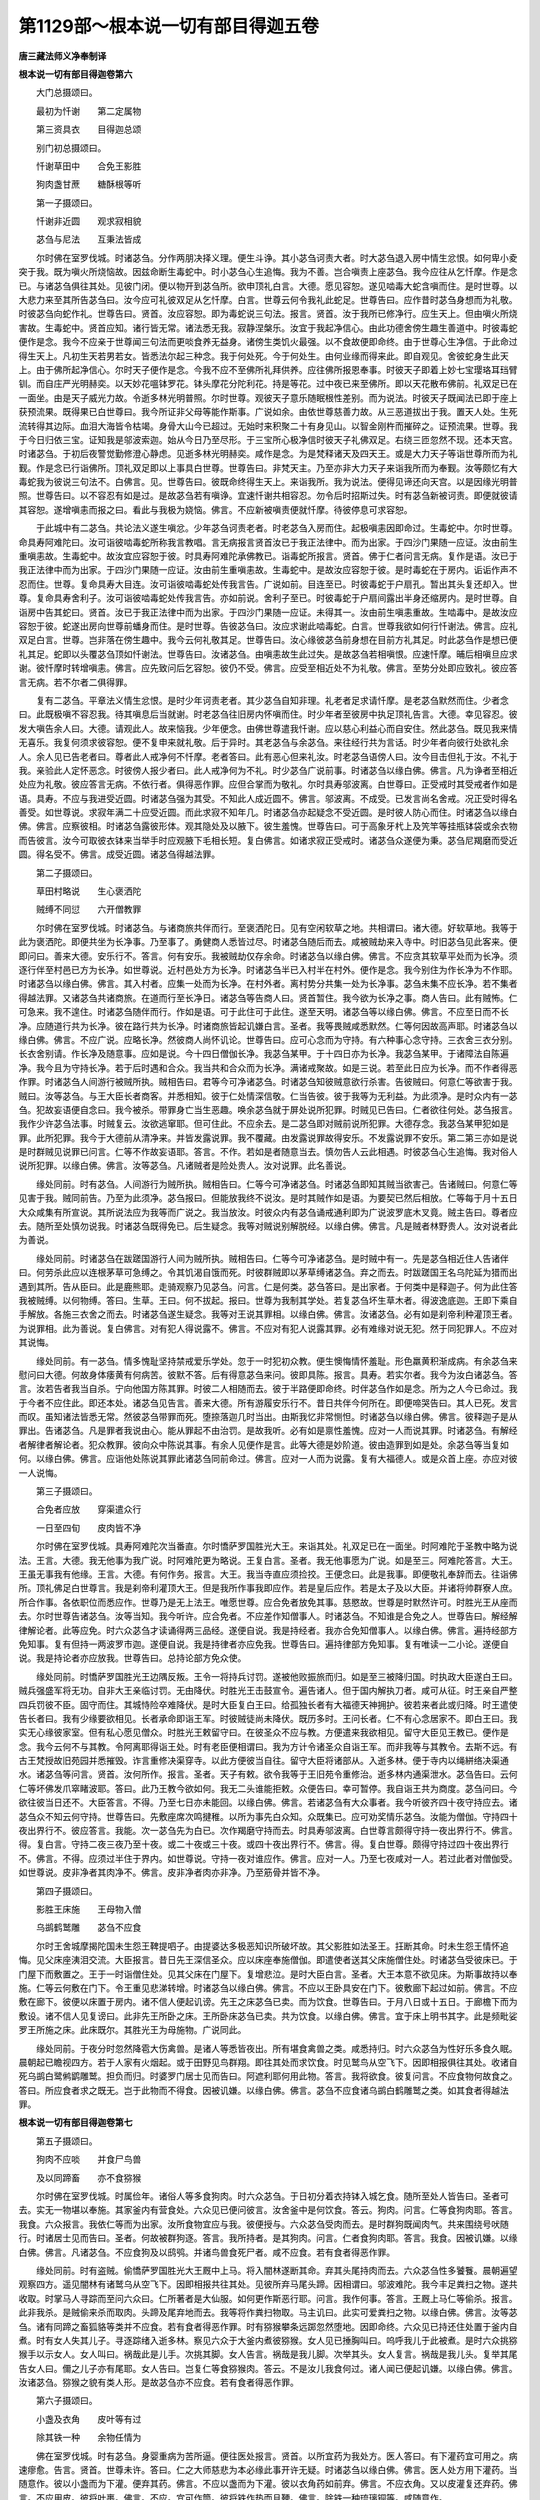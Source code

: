 第1129部～根本说一切有部目得迦五卷
======================================

**唐三藏法师义净奉制译**

**根本说一切有部目得迦卷第六**


　　大门总摄颂曰。

　　最初为忏谢　　第二定属物

　　第三资具衣　　目得迦总颂

　　别门初总摄颂曰。

　　忏谢草田中　　合免王影胜

　　狗肉盏甘蔗　　糖酥根等听

　　第一子摄颂曰。

　　忏谢非近圆　　观求寂相貌

　　苾刍与尼法　　互秉法皆成

　　尔时佛在室罗伐城。时诸苾刍。分作两朋决择义理。便生斗诤。其小苾刍诃责大者。时大苾刍退入房中情生忿恨。如何卑小夌突于我。既为嗔火所烧恼故。因兹命断生毒蛇中。时小苾刍心生追悔。我为不善。岂合嗔责上座苾刍。我今应往从乞忏摩。作是念已。与诸苾刍俱往其处。见彼门闭。便以物开到苾刍所。欲申顶礼白言。大德。愿见容恕。遂见啮毒大蛇含嗔而住。是时世尊。以大悲力来至其所告苾刍曰。汝今应可礼彼双足从乞忏摩。白言。世尊云何令我礼此蛇足。世尊告曰。应作昔时苾刍身想而为礼敬。时彼苾刍向蛇作礼。世尊告曰。贤首。汝应容恕。即为毒蛇说三句法。报言。贤首。汝于我所已修净行。应生天上。但由嗔火所烧害故。生毒蛇中。贤首应知。诸行皆无常。诸法悉无我。寂静涅槃乐。汝宜于我起净信心。由此功德舍傍生趣生善道中。时彼毒蛇便作是念。我今不应亲于世尊闻三句法而更啖食养无益身。诸傍生类饥火最强。以不食故便即命终。由于世尊心生净信。于此命过得生天上。凡初生天若男若女。皆悉法尔起三种念。我于何处死。今于何处生。由何业缘而得来此。即自观见。舍彼蛇身生此天上。由于佛所起净信心。尔时天子便作是念。今我不应不至佛所礼拜供养。应往佛所报恩奉事。时彼天子即着上妙七宝璎珞耳珰臂钏。而自庄严光明赫奕。以天妙花嗢钵罗花。钵头摩花分陀利花。持是等花。过中夜已来至佛所。即以天花散布佛前。礼双足已在一面坐。由是天子威光力故。令逝多林光明普照。尔时世尊。观彼天子意乐随眠根性差别。而为说法。时彼天子既闻法已即于座上获预流果。既得果已白世尊曰。我今所证非父母等能作斯事。广说如余。由依世尊慈善力故。从三恶道拔出于我。置天人处。生死流转得其边际。血泪大海皆令枯竭。身骨大山今已超过。无始时来积聚二十有身见山。以智金刚杵而摧碎之。证预流果。世尊。我于今日归依三宝。证知我是邬波索迦。始从今日乃至尽形。于三宝所心极净信时彼天子礼佛双足。右绕三匝忽然不现。还本天宫。时诸苾刍。于初后夜警觉勤修澄心静虑。见逝多林光明赫奕。咸作是念。为是梵释诸天及四天王。或是大力天子等诣世尊所而为礼觐。作是念已行诣佛所。顶礼双足即以上事具白世尊。世尊告曰。非梵天主。乃至亦非大力天子来诣我所而为奉觐。汝等颇忆有大毒蛇我为彼说三句法不。白佛言。见。世尊告曰。彼既命终得生天上。来诣我所。我为说法。便得见谛还向天宫。以是因缘光明普照。世尊告曰。以不容忍有如是过。是故苾刍若有嗔诤。宜速忏谢共相容忍。勿令后时招斯过失。时有苾刍新被诃责。即便就彼请其容恕。遂增嗔恚而报之曰。看此与我极为娆恼。佛言。不应新被嗔责便就忏摩。待彼停息可求容恕。

　　于此城中有二苾刍。共论法义遂生嗔忿。少年苾刍诃责老者。时老苾刍入房而住。起极嗔恚因即命过。生毒蛇中。尔时世尊。命具寿阿难陀曰。汝可诣彼啮毒蛇所称我言教唱。言无病报言贤首汝已于我正法律中。而为出家。于四沙门果随一应证。汝由前生重嗔恚故。生毒蛇中。故汝宜应容恕于彼。时具寿阿难陀承佛教已。诣毒蛇所报言。贤首。佛于仁者问言无病。复作是语。汝已于我正法律中而为出家。于四沙门果随一应证。汝由前生重嗔恚故。生毒蛇中。是故汝应容恕于彼。是时毒蛇在于房内。诟诟作声不忍而住。世尊。复命具寿大目连。汝可诣彼啮毒蛇处传我言告。广说如前。目连至已。时彼毒蛇于户扇孔。暂出其头复还却入。世尊。复命具寿舍利子。汝可诣彼啮毒蛇处传我言告。亦如前说。舍利子至已。时彼毒蛇于户扇间露出半身还缩房内。是时世尊。自诣房中告其蛇曰。贤首。汝已于我正法律中而为出家。于四沙门果随一应证。未得其一。汝由前生嗔恚重故。生啮毒中。是故汝应容恕于彼。蛇遂出房向世尊前蟠身而住。是时世尊。告彼苾刍曰。汝应求谢此啮毒蛇。白言。世尊我欲如何行忏谢法。佛言。应礼双足白言。世尊。岂非落在傍生趣中。我今云何礼敬其足。世尊告曰。汝心缘彼苾刍前身想在目前方礼其足。时此苾刍作是想已便礼其足。蛇即以头覆苾刍顶如忏谢法。世尊告曰。汝诸苾刍。由嗔恚故生此过失。是故苾刍若相嗔恨。应速忏摩。晡后相嗔旦应求谢。彼忏摩时转增嗔恚。佛言。应先致问后乞容恕。彼仍不受。佛言。应受至相近处不为礼敬。佛言。至势分处即应致礼。彼应答言无病。若不尔者二俱得罪。

　　复有二苾刍。平章法义情生忿恨。是时少年诃责老者。其少苾刍自知非理。礼老者足求请忏摩。是老苾刍默然而住。少者念曰。此既极嗔不容忍我。待其嗔息后当就谢。时老苾刍往旧房内怀嗔而住。时少年者至彼房中执足顶礼告言。大德。幸见容忍。彼发大嗔告余人曰。大德。请观此人。故来恼我。少年便念。由佛世尊遣我忏谢。应以慈心利益心而自安住。然此苾刍。既见我来情无喜乐。我复何须求彼容恕。便不复申来就礼敬。后于异时。其老苾刍与余苾刍。来往经行共为言话。时少年者向彼行处欲礼余人。余人见已告老者曰。尊者此人戒净何不忏摩。老者答曰。此有恶心但来礼汝。时老苾刍语傍人曰。汝今目击但礼于汝。不礼于我。亲验此人定怀恶念。时彼傍人报少者曰。此人戒净何为不礼。时少苾刍广说前事。时诸苾刍以缘白佛。佛言。凡为诤者至相近处应为礼敬。彼应答言无病。不依行者。俱得恶作罪。应但合掌而为敬礼。尔时具寿邬波离。白世尊曰。正受戒时其受戒者作如是语。具寿。不应与我进受近圆。时诸苾刍强为其受。不知此人成近圆不。佛言。邬波离。不成受。已发言尚名舍戒。况正受时得名善受。如世尊说。求寂年满二十应受近圆。而此求寂不知年几。时诸苾刍亦起疑念不受近圆。是时彼人防心而住。时诸苾刍以缘白佛。佛言。应察彼相。时诸苾刍露彼形体。观其隐处及以腋下。彼生羞愧。世尊告曰。可于高象牙杙上及笐竿等挂瓶钵袋或余衣物而告彼言。汝今可取彼衣钵来当举手时应观腋下毛相长短。复白佛言。如诸求寂正受戒时。诸苾刍众遂便为秉。苾刍尼羯磨而受近圆。得名受不。佛言。成受近圆。诸苾刍得越法罪。

　　第二子摄颂曰。

　　草田村略说　　生心褒洒陀

　　贼缚不同愆　　六开僧教罪

　　尔时佛在室罗伐城。时诸苾刍。与诸商旅共伴而行。至褒洒陀日。见有空闲软草之地。共相谓曰。诸大德。好软草地。我等于此为褒洒陀。即便共坐为长净事。乃至事了。勇健商人悉皆过尽。时诸苾刍随后而去。咸被贼劫来入寺中。时旧苾刍见此客来。便即问曰。善来大德。安乐行不。答言。何有安乐。我被贼劫仅存余命。时诸苾刍以缘白佛。佛言。不应贪其软草平处而为长净。须逐行伴至村邑已方为长净。如世尊说。近村邑处方为长净。时诸苾刍半已入村半在村外。便作是念。我今别住为作长净为不作耶。时诸苾刍以缘白佛。佛言。其入村者。应集一处而为长净。在村外者。离村势分共集一处为长净事。苾刍未集不应长净。若不集者得越法罪。又诸苾刍共诸商旅。在道而行至长净日。诸苾刍等告商人曰。贤首暂住。我今欲为长净之事。商人告曰。此有贼怖。仁可急来。我不遑住。时诸苾刍随伴而行。作如是语。可于此住可于此住。遂至天明。诸苾刍等以缘白佛。佛言。不应至日而不长净。应随道行共为长净。彼在路行共为长净。时诸商旅皆起讥嫌白言。圣者。我等畏贼咸悉默然。仁等何因故高声耶。时诸苾刍以缘白佛。佛言。不应广说。应略长净。然彼商人尚怀讥论。世尊告曰。应可心念而为守持。有六种事心念守持。三衣舍三衣分别。长衣舍别请。作长净及随意事。应如是说。今十四日僧伽长净。我苾刍某甲。于十四日亦为长净。我苾刍某甲。于诸障法自陈遍净。我今且为守持长净。若于后时遇和合众。我当共和合众而为长净。满诸戒聚故。如是三说。若至此日应为长净。而不作者得恶作罪。时诸苾刍人间游行被贼所执。贼相告曰。君等今可净诸苾刍。时诸苾刍知彼贼意欲行杀害。告彼贼曰。何意仁等欲害于我。贼曰。汝等苾刍。与王大臣长者商客。并悉相知。彼于仁处情深信敬。仁当告彼。彼于我等为无利益。为此须净。是时众内有一苾刍。犯故妄语便自念曰。我今被杀。带罪身亡当生恶趣。唤余苾刍就于屏处说所犯罪。时贼见已告曰。仁者欲往何处。苾刍报言。我作少许苾刍法事。时贼复云。汝欲逃窜耶。但可住此。不应余去。是二苾刍即对贼前说所犯罪。大德存念。我苾刍某甲犯如是罪。此所犯罪。我今于大德前从清净来。并皆发露说罪。我不覆藏。由发露说罪故得安乐。不发露说罪不安乐。第二第三亦如是说是时群贼见说罪已问言。仁等不作故妄语耶。答言。不作。若如是者随意当去。慎勿告人云此相遇。时彼苾刍心生追悔。我对俗人说所犯罪。以缘白佛。佛言。汝等苾刍。凡诸贼者是险处贵人。汝对说罪。此名善说。

　　缘处同前。时有苾刍。人间游行为贼所执。贼相告曰。仁等今可净诸苾刍。时诸苾刍即知其贼当欲害己。告诸贼曰。何意仁等见害于我。贼同前告。乃至为此须净。苾刍报曰。但能放我终不说汝。是时其贼作如是语。为要契已然后相放。仁等每于月十五日大众咸集有所宣说。其所说法应为我等而广说之。我当放汝。时彼众内有苾刍诵戒通利即为广说波罗底木叉竟。贼主告曰。尊者应去。随所至处慎勿说我。时诸苾刍既得免已。后生疑念。我等对贼说别解脱经。以缘白佛。佛言。凡是贼者林野贵人。汝对说者此为善说。

　　缘处同前。时诸苾刍在跋蹉国游行人间为贼所执。贼相告曰。仁等今可净诸苾刍。是时贼中有一。先是苾刍相近住人告诸伴曰。何劳杀此应以连根茅草可急缚之。令其饥渴自饿而死。时彼群贼即以茅草缚诸苾刍。弃之而去。时跋蹉国王名乌陀延为猎而出遇到其所。告从臣曰。此是鹿熊耶。走骑观察乃见苾刍。问言。仁是何类。苾刍答曰。是出家者。于何类中是释迦子。何为此住答我被贼缚。以何物缚。答曰。生草。王曰。何不拔起。报曰。世尊为我制其学处。若复苾刍坏生草木者。得波逸底迦。王即下乘自手解放。各施三衣舍之而去。时诸苾刍遂生疑念。我等对王说其罪相。以缘白佛。佛言。汝诸苾刍。必有如是刹帝利种灌顶王者。为说罪相。此为善说。复白佛言。对有犯人得说露不。佛言。不应对有犯人说露其罪。必有难缘对说无犯。然于同犯罪人。不应对其说悔。

　　缘处同前。有一苾刍。情多愧耻坚持禁戒爱乐学处。忽于一时犯初众教。便生懊悔情怀羞耻。形色羸黄积渐成病。有余苾刍来慰问曰大德。何故身体痿黄有何病苦。彼默不答。后有得意苾刍来问。彼即具陈。报言。具寿。若实尔者。我今为汝白诸苾刍。答言。汝若告者我当自杀。宁向他国方陈其罪。时彼二人相随而去。彼于半路便即命终。时伴苾刍作如是念。所为之人今已命过。我于今者不应住此。即还本处。诸苾刍见告言。善来大德。所有游履安乐行不。昔日共伴今何所在。即便啼哭告曰。其人已死。发言而叹。虽知诸法皆悉无常。然彼苾刍带罪而死。堕捺落迦几时当出。由斯我忆非常恻怛。时诸苾刍以缘白佛。佛言。彼释迦子是从罪出。告诸苾刍。凡是罪者我说由心。能从罪起不由治罚。是故我听。必有如是禀性羞愧。应对一人而说其罪。时诸苾刍。有解经者解律者解论者。犯众教罪。彼向众中陈说其事。有余人见便作是言。此等大德是妙阶道。彼由造罪到如是处。余苾刍等当复如何。以缘白佛。佛言。应诣他处陈说其罪此诸苾刍同前命过。佛言。应对一人而为说露。复有大福德人。或是众首上座。亦应对彼一人说悔。

　　第三子摄颂曰。

　　合免者应放　　穿渠遣众行

　　一日至四旬　　皮肉皆不净

　　尔时佛在室罗伐城。具寿阿难陀次当番直。尔时憍萨罗国胜光大王。来诣其处。礼双足已在一面坐。时阿难陀于圣教中略为说法。王言。大德。我无他事为我广说。时阿难陀更为略说。王复白言。圣者。我无他事愿为广说。如是至三。阿难陀答言。大王。王虽无事我有他缘。王言。大德。有何作务。报言。大王。我当寺直应须捡挍。王便念曰。此是我事。即便敬礼奉辞而去。往诣佛所。顶礼佛足白世尊言。我是刹帝利灌顶大王。但是我所作事我即应作。若是皇后应作。若是太子及以大臣。并诸将帅群寮人庶。所合作事。各依职位而悉应作。世尊乃是无上法王。唯愿世尊。应合免者放免其事。慈愍故。世尊是时默然许可。时胜光王从座而去。尔时世尊告诸苾刍。汝等当知。我今听许。应合免者。不应差作知僧事人。时诸苾刍。不知谁是合免之人。世尊告曰。解经解律解论者。此等应免。时六众苾刍才读诵得两三品经。遂便自说。我是持经者。我亦合免知僧事人。以缘白佛。佛言。遍持经部方免知事。复有但持一两波罗市迦。遂便自说。我是持律者亦应免我。世尊告曰。遍持律部方免知事。复有唯读一二小论。遂便自说。我是持论者亦应放我。世尊告曰。总持论部方免众使。

　　缘处同前。时憍萨罗国胜光王边隅反叛。王令一将持兵讨罚。遂被他败振旅而归。如是至三被降归国。时执政大臣遂白王曰。贼兵强盛军将无功。自非大王亲临讨罚。无由降伏。时胜光王击鼓宣令。遍告诸人。但于国内解执刀者。咸可从征。时王亲自严整四兵罚彼不臣。固守而住。其城恃险卒难降伏。是时大臣复白王曰。给孤独长者有大福德天神拥护。彼若来者此或归降。时王遣使告长者曰。我有少缘要欲相见。长者承命即诣王军。时彼贼徒尚未降伏。既历多时。王问长者。仁不有心念居家不。即白王曰。我实无心缘彼家室。但有私心愿见僧众。时胜光王敕留守曰。在彼圣众不应与教。方便遣来我欲相见。留守大臣见王教已。便作是念。我今云何不与其教。令阿离耶得诣王处。时有老臣便相谓曰。我为方计令诸圣众自诣王军。而非我等与其教令。去斯不远。有古王梵授故旧苑园并悉摧毁。诈言重修决渠穿寺。以此方便彼当自往。留守大臣将诸部从。入逝多林。便于寺内以绳絣络决渠通水。诸苾刍等问言。贤首。汝何所作。报言。圣者。天子有敕。欲令我等于王旧苑令重修治。逝多林内通渠泄水。苾刍告曰。云何仁等坏佛发爪窣睹波耶。答曰。此乃王教今欲如何。我无二头谁能拒敕。众便告曰。幸可暂停。我自诣王共为商度。苾刍问曰。今欲往彼当日还不。大臣答言。不得。乃至七日亦未能回。以缘白佛。佛言。若诸苾刍有大众事者。我今听彼齐四十夜守持应去。诸苾刍众不知云何守持。世尊告曰。先敷座席次鸣揵稚。以所为事先白众知。众既集已。应可劝奖情乐苾刍。汝能为僧伽。守持四十夜出界行不。彼应答言。我能。次一苾刍先为白已。次作羯磨守持而去。时具寿邬波离。白世尊言颇得守持一夜出界行不。佛言。得。复白言。守持二夜三夜乃至十夜。或二十夜或三十夜。或四十夜出界行不。佛言。得。复白世尊。颇得守持过四十夜出界行不。佛言。不得。应须过半住于界内。如世尊说。守持一夜对谁应作。佛言。应对一人。乃至七夜咸对一人。若过此者对僧伽受。如世尊说。皮非净者其肉净不。佛言。皮非净者肉亦非净。乃至筋骨并皆不净。

　　第四子摄颂曰。

　　影胜王床施　　王母物入僧

　　乌鹚鹤鹫雕　　苾刍不应食

　　尔时王舍城摩揭陀国未生怨王鞞提呬子。由提婆达多极恶知识所破坏故。其父影胜如法圣王。抂断其命。时未生怨王情怀追悔。见父床座洟泪交流。大臣报言。昔日先王深信圣众。应以床座奉施僧伽。即遣使者送其父床施僧住处。时诸苾刍受彼床已。于门屋下而敷置之。王于一时诣僧住处。见其父床在门屋下。复增悲泣。是时大臣白言。圣者。大王本意不欲见床。为斯事故持以奉施。仁等云何敷在门下。令王重见悲涕转增。时诸苾刍以缘白佛。佛言。不应以王卧具安在门下。彼敷廊下起过如前。佛言。不应敷在廊下。彼便以床置于房内。诸不信人便起讥谤。先王之床苾刍已卖。而为饮食。世尊告曰。于月八日或十五日。于廊檐下而为敷设。诸不信人见复谤曰。此非先王所卧之床。王所卧床苾刍已卖。共为饮食。以缘白佛。佛言。宜于床上明书其字。此是频毗娑罗王所施之床。此床既尔。其胜光王为母施物。广说同此。

　　缘处同前。于夜分时忽然降雹大伤禽兽。是诸人等悉皆夜出。所有堪食禽兽之类。咸悉持归。时六众苾刍为性好乐多食久眠。晨朝起已瞻视四方。若于人家有火烟起。或于田野见鸟群翔。即往其处而求饮食。时见鹫鸟从空飞下。因即相报俱往其处。收诸自死乌鹚白鹭鸺鹠雕鹫。担负而归。时婆罗门居士见而告曰。阿遮利耶何用此物。答言。我将欲食。彼复问言。不应食物何故食之。答曰。所应食者求之既无。岂于此物而不得食。因被讥嫌。以缘白佛。佛言。苾刍不应食诸乌鹚白鹤雕鹫之类。如其食者得越法罪。

**根本说一切有部目得迦卷第七**


　　第五子摄颂曰。

　　狗肉不应啖　　并食尸鸟兽

　　及以同蹄畜　　亦不食猕猴

　　尔时佛在室罗伐城。时属俭年。诸俗人等多食狗肉。时六众苾刍。于日初分着衣持钵入城乞食。随所至处人皆告曰。圣者可去。实无一物堪以奉施。其家釜内有营食处。六众见已便问彼言。汝舍釜中是何饮食。答云。狗肉。问言。仁等食狗肉耶。答言。我食。六众报言。我依仁等而为出家。汝所食物宜应与我。彼便授与。六众苾刍受肉而去。是时群狗既闻肉气。共来围绕号吠随行。时诸居士见而告曰。圣者。何故被群狗逐。答言。我所持者。是其狗肉。问言。仁者食狗肉耶。答言。我食。因被讥嫌。以缘白佛。佛言。凡诸苾刍。不应食狗及以鸱鸮。并诸鸟兽食死尸者。咸不应食。若有食者得恶作罪。

　　缘处同前。时有盗贼。偷憍萨罗国胜光大王厩中上马。将入闇林遂断其命。弃其头尾持肉而去。六众苾刍性多饕餮。晨朝遍望观察四方。遥见闇林有诸鹫乌从空飞下。因即相报共往其处。见彼所弃马尾头蹄。因相谓曰。邬波难陀。我今丰足粪扫之物。遂共收取。时掌马人寻踪而至问六众曰。仁所著者是大仙服。如何更作斯恶行耶。问言。我作何事。答言。王厩上马仁等偷杀。报言。此非我杀。是贼偷来杀而取肉。头蹄及尾弃地而去。我等将作粪扫物取。马主讥曰。此实可爱粪扫之物。以缘白佛。佛言。汝等苾刍。诸有同蹄之畜狐貉等类并不应食。若有食者得恶作罪。时有猕猴攀条远踯忽然堕地。因即命终。六众见已持还住处置于釜内自煮。时有女人失其儿子。寻逐踪绪入逝多林。察见六众于大釜内煮彼猕猴。女人见已捶胸叫曰。呜呼我儿于此被煮。是时六众挑猕猴手以示女人。女人叫曰。祸哉此是儿手。次挑其脚。女人告言。祸哉是我儿脚。次举其头。女人复言。祸哉是我儿头。复举其尾告女人曰。儞之儿子亦有尾耶。女人告曰。岂复仁等食猕猴肉。答云。不是汝儿我食何过。诸人闻已便起讥嫌。以缘白佛。佛言。汝诸苾刍。猕猴之貌有类人形。是故苾刍亦不应食。若有食者得恶作罪。

　　第六子摄颂曰。

　　小盏及衣角　　皮叶等有过

　　除其铁一种　　余物任情为

　　佛在室罗伐城。时有苾刍。身婴重病为苦所逼。便往医处报言。贤首。以所宜药为我处方。医人答曰。有下灌药宜可用之。病速瘳愈。告言。贤首。世尊未许。答曰。仁之大师慈悲为本必缘此事开许无疑。时诸苾刍以缘白佛。佛言。医人处方用下灌药。当随意作。彼以小盏而为下灌。便弃其药。佛言。不应以盏而为下灌。彼以衣角药如前弃。佛言。不应衣角。又以皮灌复还弃药。佛言。不应用皮。彼将叶裹。佛言。不应。宜可作筒。彼将铁作热而且鞕。佛言。除铁一种琉璃铜等。咸随意作。

　　第七子摄颂曰。

　　甘蔗酪肉麻　　药有四种别

　　大麻蔓菁粥　　根等粥应餐

　　尔时具寿邬波离。白世尊言。其七日药亦得用为尽寿药不。佛言。得。即如甘蔗。体是时药汁为更药。糖为七日。灰得尽形。邬波离。酪是时摄。浆是更收。酥为七日。烧酪成灰。便为尽寿。邬波离。肉是时药。脂成七日。烧肉成灰。便为尽寿。随事应服。时有苾刍。身婴病苦往医人处问言。贤首。我今带病愿为处方。医人答曰。圣者。应食大麻粥。苾刍告曰。世尊未许。我云何食。医答同前。以缘白佛。佛言。医人处方听食麻粥。或是蔓菁根茎花叶。及其子实并除风疾。咸应作粥而啖食之。

　　第八子摄颂曰。

　　开许沙糖饮　　得为七日药

　　生心为五事　　益彼应共分

　　尔时世尊。人间游行至一聚落。时有长者宿世因缘应受如来之所化度。尔时世尊。知彼长者受化时至。诣其住处。是时长者。即为世尊。于彼宽广敷设床座。尔时世尊。就座而坐。时彼长者礼双足已在一面坐。是时世尊观彼长者意乐随眠根性差别。而为说法示教利喜。令彼长者以智金刚杵破二十种萨迦耶见山。获预流果。既得果已白世尊曰。我今所证。非先祖父母所作。非国王作。非诸天作。亦非沙门婆罗门等作。亦非亲友及宗族作。由依世尊大师力故。如是广说。乃至受三归依心生净信。尔时世尊。为彼长者宣说法要。日时遂过。佛及大众悉皆绝食。长者白佛言。我今欲作非时浆。佛言。随意应作。即去营办沙糖等浆奉佛及僧。诸苾刍等。以其过甜不能多饮。以缘白佛。佛言。葡萄石榴及橘柚等。捼使破碎以物净滤。勿令稠浊和搅而饮。时具寿邬波离。白佛言。其沙糖饮。颇得守持经七日不。佛言。得。齐何应饮乃至澄清。未醋已来体未变者。随意当饮。

　　尔时佛在室罗伐城。时有长者。请具寿阿难陀就舍而食。时给孤独长者身婴重病。世尊。闻已与侍者阿难陀。诣长者处问其疾苦。是时长者为佛敷座。世尊就座。即为长者说法要已。从座欲去。时彼长者请世尊曰。唯愿哀愍今受我食。尔时世尊。默然许之。时阿难陀白佛言。先有长者已请我食。佛告阿难陀。应舍先请与余苾刍。有五种事心念皆成。谓分别衣。守持衣。褒洒陀。随意事。及受人请。

　　缘处同前。时属俭年。诸苾刍众乞食难得。有敬信婆罗门及诸居士。请耆宿苾刍就舍而食。时诸苾刍但受一请余皆不受。世尊告曰。若于俭年饮食难得。随有请唤皆应受之。身自食已。于余苾刍咸应共食。不被请人亦诣彼舍。施主告曰。仁不是我所请之人。便不与食。世尊告曰。其受请者。应可先受食两三口。为表相已作如是言。居士。此诸苾刍乞食难得。我将此食回以施之。汝可随喜。如是二三。随所得食皆应回授。其最后者应自饱食。

　　第九子摄颂曰。

　　医教应服酥　　油及余残触

　　并开服药合　　除十为净厨

　　缘处同前。有一苾刍身婴重病。问彼医人。医人报曰。应可服酥病当除差。以缘白佛。佛言。医人处方随意应服。时病苾刍。于其夜分将欲食酥。无人为授。佛言。应自取服。若酥难得。应可服油。油更难得遂便废阙。时余苾刍有残触酥油。彼作是言。我有酥油。然是残触。佛若开者汝当取服。以缘白佛。佛言。病者贫无设是残触服之无犯。具寿邬波离。白佛言。如世尊说。汝诸苾刍。应持服药合者其事如何。佛言。除四宝已。余皆得畜。

　　尔时世尊。在薜舍离。告诸苾刍。有十种地。不应结作净厨。所谓露地门屋下房檐前温暖堂洗浴室官人宅制底边外道家俗人舍尼寺中。若煮食时皆得恶作。邬波离。白佛言。若结一室共作净厨。既作法已上下傍边皆成净不。佛告邬波离。若大众共许。结此一处作净厨时上下四边势分之内。悉皆成净。

　　第十子摄颂曰。

　　根茎叶花果　　皆应淡酒浸

　　水搅而饮用　　并许其异食

　　尔时世尊。既度释子出家。其人皆惯饮酒。由断酒故身色痿黄。以缘白佛。佛言。但有造酒之物。所谓根茎叶花果等。并屑为末以白布裹。可于无力不醉淡酒中而为浸渍。勿令器满而封盖之。后以清水投中搅饮。或以麴及树皮并诸香药。捣簁为末。布帛裹之。用杖横系。悬于新熟酒瓮内。勿令沾酒。经一二宿以水搅用。斯之二种。时与非时随饮无犯。

　　如是能令酒渴止息。汝诸苾刍。以我为师者不应饮酒。不与不取乃至不以茅端渧酒而着口中。

　　如世尊说。莎底苾刍应与异食者。当云何与。佛言。初生犊子粪尿。并崛路陀树灰。一菩提树灰。二劫毕他三阿说他。四邬昙跋罗树灰。五溺崛路及入地。四指下土相和一处搅而随用。不知何人应取。佛言。令信敬者取。还令信敬者授。

　　目得迦别门第二总摄颂曰。

　　定物有主处　　须问憍萨罗

　　从像预先差　　大减会尼众

　　第一子摄颂曰。

　　定物不应移　　莫拾贼遗物

　　尸林亦复尔　　随许并应收

　　尔时佛在室罗伐城。有一长者多饶财宝。造一住处施与僧伽。及诸卧褥供身杂物咸持奉施。有少苾刍在此而住。共相谓曰。诸具寿卧褥资具既甚丰盈。若举置时恐多损坏。随足受用所有余物。应可分与苾刍僧伽。即如其议。所有余物悉皆分与随近僧伽。时有乞食苾刍。游行至此。时旧住者便为解劳。彼客苾刍问言。具寿。颇有余长闲卧具不。答曰。此无闲物。诸客苾刍于破床上。苦卧通宵至于晨朝。执持户钥向俗人本寺主处。既至彼已就座而坐。即为长者宣说法要。赞叹七种有事福业。长者答曰。此之福业我今已作。苾刍答曰。仁之住处犹乏卧具。我于昨夜眠一破床。极受辛苦。其寺本主报言。我以众多卧褥资具奉施大众。岂非苾刍将我施物向余处耶。苾刍问曰。识锁钥不。答言。我识。即与长者共往观察。时彼长者到住处已问旧苾刍。我以众多卧褥资具奉施大众。今并何在。时诸苾刍即以上事具答施主。长者告曰。应可取来。我本要心施此住处。以缘白佛。佛言。不应持此处物与余住处。应随定处而受用之。若私与者应全酬直若不还者。得重越法罪。

　　缘处同前。六众苾刍。共诸商旅人间游行。时诸商旅咸被贼劫。然彼贼徒。将物不尽弃之而去。时六众苾刍。随贼后行见其遗物。遂相告曰。难陀邬波难陀。奇哉丰足粪扫之衣。可共持去。即取衣物。物主来至见六众持衣便共讥曰。我所有物。贼不夺者仁复重偷。尊者。着大仙衣造斯恶行。问言。我作何事。答言。汝偷我衣。苾刍曰。贼夺汝衣弃之而去。作粪扫想我等取之。以缘白佛。佛言。贼夺商旅所遗弃物不应收取。若取物者得恶作罪。复有商主被贼所偷。持物不尽所有残余。诸居士等告曰。仁者随乐收取。苾刍不取。世尊告曰。若随听者应取。

　　尔时佛在王舍城。时六众苾刍往寒林中停尸之处。遂便共见衣裳伞盖及以柴樵。而相谓言。难陀邬波难陀。多粪扫物可共持去。其守尸林旃荼罗等后来至此。便作是念。谁劫夺此深摩舍那。是时六众经七八日共相谓曰。难陀邬波难陀。深摩舍那计应丰有粪扫之衣。可共往彼收敛其物。既至彼已。时旃荼罗遂即执捉告曰。阿遮利耶。所有王家课役之事。皆悉出在深摩舍那。云何仁等。他所掌物而窃取之。以缘白佛。佛言。汝诸苾刍。深摩舍那他所掌物衣盖柴薪。并不应取。若有取者得重越法罪。复有余处掌尸林人。既怀信敬。告苾刍曰。随意取衣。彼不敢取。以缘白佛。佛言。若彼听者随意应取。

　　第二子摄颂曰。

　　有主天庙物　　苾刍不应取

　　看病人不应　　劝他舍法服

　　尔时佛在室罗伐城逝多林给孤独园。六众苾刍与车商旅涉路而行。忽于中途其车轴折。时彼商主弃斯折轴。别将余轴替之而去。六众苾刍。即取折轴于四衢道中。埋令竖立。自相谓曰。此应名作车轴天尊。既建立已舍之而去。时有长者以食祭祠。复有余人于斯乞愿。若能令我称所求者。当为天尊造立堂舍。并婆罗门众一百八人。于日日中常来设会。作斯祈愿。得称所求。即于其所造立堂庙。时诸商旅往来至此。咸以衣物劫贝毛等奉施天尊。六众重来见彼天庙。商估杂踏车马骈阗。多有资财非常丰赡。共相谓曰。车轴天尊奇丰衣物。我等今者应可取之。时守庙人见其取物白言。圣者。我于此处恒作修治。云何仁等。有主神堂衣毛劫贝。而便辄取。六众报曰。汝久寒贱。何处得有如此天庙。本由我等创斯建立。以折车轴将作天尊。不体来由漫生吝护。时邬波难陀。拳打车轴以手拔出诸人告曰。设尊者造或可余人。而我依此以为活命。如何见夺所有衣资。时诸居士咸起讥嫌。苾刍以缘白佛。佛言。不应辄取有主天庙所有衣赀劫贝毛等。若有取者得重越法罪。有余天庙随意令取。时诸苾刍并不敢取。以缘白佛。佛言。若他听者是即应取。

　　缘处同前。时有苾刍身婴病苦。如世尊说。令病苾刍于僧伽中宜修福业。时瞻病者告病人曰。可于僧田少当行施。病人答曰。我无一物。今应持我三衣施之。时瞻病者持衣奉施僧伽。受已卖而共分。苾刍病差遂阙三衣。以缘白佛。佛言。不应劝病苾刍施人三衣。劝他舍者得越法罪。然僧伽不合受此三衣。假令受者不应分散。见阙当还。若有分者得恶作罪。

　　第三子摄颂曰。

　　物须问施主　　众利可平分

　　二大合均分　　余众应加减

　　尔时佛在室罗伐城。时有长者。施僧尼二众食。复以财物奉施二众。诸苾刍等不知云何应分其物。以缘白佛。佛言。应问施主随语而分。

　　缘处同前。时有六十苾刍。人间游行诣一村所。彼有长者久怀正信。请诸苾刍就舍而食。是时居士作如是念。彼诸苾刍各以一衣而为奉施。彼食未竟。复有六十苾刍尼众而行乞食。诸人告曰。某长者家有诸苾刍正受供养。仁等可往尼便就彼亦受其食。长者念曰。我今云何以衣遍施。应从老者行与。时彼长者以六十张氎置上座前。苾刍不知云何共分。以缘白佛。佛言。此是二众利物。应共平分。

　　缘处同前。有一长者。设二众食并施财物。时苾刍等与诸求寂平等分之。时近圆者因生嫌恨。我等所要三支伐罗。彼诸求寂。上披缦条下着一裙。二衣便足。如何使我共彼平分。以缘白佛。佛言。苾刍苾刍尼应平等分。若求寂男求寂女三分与一。式叉摩拏二分与一。欲受戒人亦二分与一。如是应知。

　　第四子摄颂曰。

　　憍萨罗白氎　　佛子因餐麨

　　室利笈多缘　　广论营造事

　　尔时世尊。与千二百五十苾刍。于憍萨罗国人间游行。遇至一村。时有长者。请佛及僧并常随徒众就舍而食。时有六十苾刍尼。人间游行亦到此村。巡家乞食至长者宅亦请受食。时彼长者供佛僧已。便以白氎千二百五十张安上座前。诸苾刍等不知云何分其施物。时六十尼作如是语。我等前已得半施物。今者亦应持半与我。以缘白佛。佛言。苾刍与尼计人分施。不应中半。

　　复有长者。请佛及僧就舍而食。诸苾刍等时至赴食。唯独世尊不赴其请。令使请食寺内而住。佛有五因缘不往赴请。广说如常。今欲为诸弟子制其学处。时彼长者敬重耆宿。行与上酥并酥煮饼。中年行油煮饼。至于下行。与油麻滓并麻滓煮菜。时具寿罗怙罗亲为世尊取其钵食。持至佛所。礼双足已于一面坐。诸佛常法于取食者欢言慰问。彼苾刍等得美好食不。罗怙罗。白佛言。诸僧伽等得好美食。极是丰足。世尊告曰。汝今何故身形羸瘦。时罗怙罗说伽他曰。

　　食油能有力　　酥乃足光晖

　　麻滓及菜蔬　　何能有色力

　　佛告罗怙罗。问汝身瘦。因何便以食事答我。罗怙罗。具以上事而白世尊。佛言。谁为僧伽上座。答言。是我邬波驮耶。佛告罗怙罗。汝师舍利子此是恶食不名善食。何不观察中下座食。佛告诸苾刍。僧伽上座所有行法。我今制之。为上座者。初见行食人来。应先教长跪合掌唱三钵罗佉多。上座即应告言。可平等行时彼见行美菜饼等事事来时咸作是语便成废阙。世尊告曰。创始行盐即须报言。可平等行。无烦一一。若违所制得恶作罪。时具寿舍利子。闻世尊说不名善食。遂便以指抉吐其食。具寿邬波离。白世尊言。舍利子。所受之食彼便吐出。世尊告曰。汝诸苾刍。非但今日我鄙其食彼便呕出。于过去世我鄙其食当时已吐。汝今应听。昔有婆罗门。常为唱读共一婆罗门童子游行人间。至一聚落。彼便置此童子。于聚落外息在池边。语言。汝今于此可暂时住。我入村中乞求麨食。童子遂住。时有旃荼罗种。来至池边就水食糗。时彼童子见而告曰。丈夫。仁可惠我少多糗食。便报童子曰。可缝叶器。即便缝叶时旃荼罗以糗授之。是时童子见糗润腻。即报彼曰。此糗何故润腻。答曰。腻器盛糗因斯带润。是时童子寻食其糗。彼婆罗门从村来至。告童子曰。汝今亦可入此村中乞取糗饼。童子告曰。我已食糗。彼便问曰。何处得耶。答曰。于旃荼罗处得。婆罗门曰。此是不净恶人。汝何取糗。时婆罗门遂生嫌贱。时彼童子即便吐糗。佛告诸苾刍。汝等勿生异念。彼时唱读婆罗门者。即我身是。彼童子者。即舍利子是。往时由我吐其糗食。复于今日为我诃责。还吐出食。

　　尔时佛在王舍城羯阑铎迦池竹林园住。时彼城中有一长者。名室利笈多。元是露形外道门徒。即是聚底色迦姊妹夫也。其聚底色迦深信三宝。作如是念。我今宜可劝室利笈多知佛僧伽是上福田。即便告曰。佛及众僧。汝能设食亲供养者。获福无量。彼便告曰。今我供养佛及僧者。汝亦为我请晡[口*闌]拏及彼弟子设食供养。时聚底色迦便作是念。我今若其不见许者。遂令彼人于胜福田有大损失。普施一切此复何违。即许为请。时室利笈多复生是念。我若先请沙门乔答摩就舍食者。彼聚底色迦。后不肯请晡[口*闌]拏及诸弟子而设其食。遂报彼曰。尔可先请晡[口*闌]拏等就舍而食。我于次后请佛僧伽而申供养。即便许之。寻往晡[口*闌]拏处。广申言论情欢喜已。遂便告曰。仁者晡[口*闌]拏及诸弟子。愿至明日就我舍食。时晡[口*闌]拏便生是念。岂非此人于沙门乔答摩处。见有过失情不信乐。今于我所起殷重心。我于今者获大利益。又此先祖是我施主。今复归向正是其宜。即便受请。时聚底色迦。即于其夜营办饮食。敷设座席安置水盆。晨朝遣使。往晡[口*闌]拏处白言。时至饮食已办。唯愿知时。时室利笈多告晡[口*闌]拏曰。圣者知不。然沙门乔答摩。但有俗舍来请命时。创到彼门。先以右脚蹈其门阃便现微笑。有侍者阿难陀。即偏袒右肩右膝着地合掌请曰。大德。大圣如来及如来弟子。非无因缘辄现微笑。大德。此等有何因缘。彼便答曰。如是阿难陀。非无因缘辄便微笑。然佛所至之处皆为授记。能令大众发敬信心。仁等今往聚底色迦处入彼舍时。应如是作。亦复能令大众生敬信心。即然其事。时晡[口*闌]拏及诸弟子围绕而去。诣聚底色迦住处。既至彼已到其门阃。遂开口大笑时。露形弟子顶礼其足合掌问曰。大德。非无因缘如是胜人辄开口大笑。彼便告曰。其实如是。非无因缘。我以天眼观见。无醉池侧有雄猕猴。逐雌猕猴随后而走。是时脚跌从树颠堕。因即命终。今我念曰。如此之畜无识有情。为鄙欲故受大忧苦。时聚底色迦闻此语已。遂作是念。此淫女儿。向针行里更欲卖针。我今折挫令其改肃。即为晡[口*闌]拏及诸弟子敷设妙座。以上妙饮食满盛铜钵。置饼于上下安杂味。奉露形众。于晡[口*闌]拏器。下安诸杂味。上以饼覆。而授与之。彼便念曰。我是教主合受好食。如何长者而不见与。长者请曰。何不食耶。彼便告曰。此但有饼无杂味。宜可将来。是时聚底色迦(旧云树提伽者讹也)长者即于其前。说伽他曰。

　　应合见者不能见　　不合见者诈言明

　　尚睹池侧猕猴死　　如何不见碗中羹

　　是时长者。于钵饼下示其杂味。时彼羞愧即自念言。我被挫折。待少食讫。我为咒愿。令现在未来所设福业空无果利。彼既食罢。即为咒愿。说伽他曰。

　　若人少行惠施时　　及以供养设食时

　　此非言难诘责时　　令其善福皆无报

　　时聚底色迦长者有守门人。既闻事已便作是念。斯无智人受我舍食。妄陈咒愿令无果报。此淫女儿。我今料理令其落节。彼遂当门倾秽水瓨。复拽门关令其半出。时晡[口*闌]拏寻并出门。俱被泥澾遂便倒地。头触门关打破流血。时守门人说伽他曰。

　　正是门关抽出时　　及以秽瓨倾水时

　　打破其头血流时　　此时善福还无报

　　时晡[口*闌]拏持其流血。诣室利笈多处。时彼见已问言。大德。何意头破流血若斯。答曰。被聚底色迦长者踬顿于我。即便告曰。仁大有幸存命出来。我今作计。令彼乔答摩及僧伽众入我宅中不活而出。时室利笈多遂生是念。我今宜往乔答摩处请其受食。彼若定是一切智人。必不受请。如非一切智即便见许。时室利笈多即往佛所。共相问讯在一面坐。复从座起请世尊曰。佛及僧伽。颇能明日就我舍内。受一食耶。

**根本说一切有部目得迦卷第八**


　　第四子摄颂室利笈多之余。

　　尔时世尊便生是念。此室利笈多。由于我处当见谛理。又彼意乱造诸恶行。若不受请。与彼圣谛而为障碍。我宜受请。尔时世尊默然而受。室利笈多即生是念。此乔答摩非一切智。此是怨家我当返报。彼即还家。便于夜半在门屋中掘作大坑。于其坑内烧炎炭聚。既绝烟焰将物栈之。覆以青草。复于其上更布薄土。便于食内置诸毒药。时聚底色迦妹是笈多妻。见而问曰。仁今欲何所作。答曰。拟杀怨家。即问彼言。谁为怨家。沙门乔答摩即其人也妻曰。若佛大师是怨家者。谁当得作尔亲友乎。时彼笈多便作是念。此是彼亲生来一处。于沙门乔答摩情深敬重。将无发露我密事耶。便令入一小室反锁其门。即命脯[口*闌]拏及无衣众。仁等可集看害怨家。我欲杀彼乔答摩众。已设火坑食内安毒。时诸外道升阁而坐。共相告曰。我于此处观乔答摩被火烧害。复看食毒闷绝之时颠蹶于地。令我门徒悉皆快意。时室利笈多。晨朝起已敷设座席。安置水瓮杨枝澡豆已。命使者曰。汝可往诣乔答摩处传我言曰。乔答摩来。食已办讫宜可知时。是时使者既承教已。诣世尊所礼双足已。请世尊曰。长者室利笈多作如是语。饮食已办具陈白佛。

　　尔时世尊命具寿阿难陀曰。汝应遍告诸苾刍等。不得一人辄尔在前入室利笈多舍。待佛先入余随后行。时具寿阿难陀唯然受教。即往诸苾刍所具传佛教。尔时世尊于日初分。着衣持钵。与诸苾刍将欲诣彼长者住宅。是时竹林园内旧住天神。礼佛足已请世尊曰。愿佛莫入室利笈多舍。何以故。彼有恶意欲害如来造逆害事作诸罪业。佛告天神。诸无利事我已断除。彼复何能作其逆害。天曰。彼有恶意。门掘大坑满中积火欲害如来。佛告天神。一切欲火嗔火痴火。我以智水今皆沃灭。于世间火何能为害。时彼天神复白佛言。彼以毒药置在食中欲害如来。佛告天神。于诸欲毒嗔毒痴毒。我以智阿揭陀药。已变吐弃出。诸余凡毒何所能为。尔时世尊次入王舍城。彼城天神礼世尊足。伏愿如来。莫入室利笈多舍。乃至广说问答如上。

　　尔时世尊诣室利笈多宅。既至门所时。彼宅中旧住天神。礼佛足已而白佛言。唯愿如来。莫入此宅。乃至广说如上。时长者妻在幽室中作斯念曰。准计今时佛到第一门。又计今时至第二门。以其双足俱蹈火坑。又计今时世尊大师身陷火坑。祸哉如来。今被烟薰咳嗽流泪。猛焰缠身衣随火化。时彼女人多说苦辞迷闷而住。是时世尊。既至中门方欲举足。钵头摩花从坑踊出。时正遍知安庠举足。蹈彼莲花入笈多宅内。是时笈多见是事已生希有心。即便告彼脯[口*闌]拏曰。请观世尊神通变现。彼告长者曰。汝今随顺乔答摩所为幻术。长者曰。纵今幻术。仁等若具一切智者。亦可试作如是幻耶。时彼露形外道。怀羞带怖俯面视地曲躬而出。是时长者深怀愧赧。不能见佛。便诣妻处告言。贤首。今可出来礼世尊足。彼便答言。何有世尊。汝与恶人已杀如来。时彼长者答言。贤首。谁有能得害如来者。然我羞愧不能见佛。其妻遂出。即将长者诣世尊所。俱礼佛足。是时长者纵身伏地不能重起云。我何面敢睹尊颜。妻乃合掌低头白世尊言。愿佛慈悲容恕长者无间地狱极重之愆。世尊告曰。汝今可起我已容恕。彼便叹言。如来应正等觉实无违顺。长者即从地起。欢喜踊跃如死重稣。而白佛言。唯愿大悲少为停住。我当办食。佛言。长者。岂非遣使已白时至作如是语。乔答摩来食已办讫宜可知时。答曰。实有斯语。大德。我于世尊作无利事。佛言。我已悉断诸无利事。汝复何能作无利益。白言世尊。我将毒药已置食中。欲害如来及诸圣众。佛告长者。贪欲嗔痴诸毒中火我已除弃。余何在言。食若熟者应持供养。

　　尔时世尊就座而坐。所有供食置上座前。佛告具寿阿难陀曰。汝可遍语诸苾刍等。若未唱三钵罗佉多已来。不应一人辄先受食。时具寿阿难陀如佛所敕。告诸苾刍。次遣一人于上座前。唱三钵罗佉多。由是力故。于饮食内诸毒皆除。是时长者便自行食。初从上座终至下行。周遍观察作如是念。奈何今日从老至少。被毒所中闷绝于地。唯有世尊少动容色。然此众中竟无一人为毒害者。既见此已深起信心。夫妇二人见食事了澡漱复讫。即取卑座在佛前坐为欲听法。尔时世尊观彼二人。随其根性为说法要。既闻法已。以智金刚杵。破二十有身见山。证预流果。既获果已。白言世尊。今此所证。非我父母等之所能作。乃至受三归生净信。广说如上。白言世尊。我从今已往。于诸外道若男若女。永闭其门。于佛僧众及邬波索迦邬波斯迦等。长开其户。世尊令彼得见谛已即便起去。还本住处安庠而坐告诸苾刍。僧伽上座所有行法。我今制之。凡于众首为上座者。所有供食置在众前先令一人执持饮食。或先行盐。在上座前曲身恭敬。唱三钵罗佉多。未唱已来不得受食。当知此言有大威力。辄违受食得恶作罪(三钵罗佉多译为正至或为时至或是密语神咒能除毒故昔云僧跋者讹也佛教遣唱食前今乃后称食遍非直失于本意上座未免其愆讹替多时智者详用)

　　佛在室罗伐城。时有长者。造一住处修营才半便即命终。长者之子次绍家业。诸苾刍等就长者宅告其子言。贤首。汝父造寺功已将半。不幸命终。所有残功汝可修造。彼便告曰。阿遮利耶。寺极宏壮我无力造。若佛见听减小作者。我当营造。时诸苾刍以缘白佛。佛言。不能大造听其小作。复有俗人。造一住处未了而终。子继父业时。诸苾刍同前告子。子言。我爱宏壮。若听大者我当为作。佛言随情大作。复有长者。造小窣睹波造半命终。子知家业。时诸苾刍往诣宅所告其子言。贤首。汝父先造窣睹波。功已半讫遂便命终。所有残功汝宜修造。彼便告曰。圣者。我爱壮丽此塔形小。若佛见听增大作者。我当修造。以缘白佛。佛言。如乐大者随意大作。

　　复有长者。造大窣睹波。其功已半忽然命过。同前告子。子言。我今贫乏不能大作。若听小者我当作之。佛言。随情小作。

　　然造窣睹波。小者得增大。大者不应减小。若有俗人能大作者善。如不能办。苾刍应可劝化助造。若塔相轮久故破坏。佛言。应可修营。时有先下故轮更造新者。时久不成。佛言。不应先下。造新者讫。方下故轮。若佛形像泥塑亏坏。苾刍生疑不敢营饰。佛言。或增令大。或可相似随意而作。诸彩画壁不分明者。苾刍生疑不敢重画。佛言。应可拂除更为新画。诸余叶纸佛经磨灭。苾刍生疑不敢揩拭。佛言。应拭故者更可新书。

　　第五子摄颂曰。

　　从像入城中　　受吉祥施物

　　旗鼓随情设　　苾刍皆不应

　　尔时佛在室罗伐城。是时给孤独长者请世尊曰。我欲奉请赡部影像来入城中广兴供养。佛言长者。今正是时。彼诸苾刍不知谁当从其像入。佛言。少年苾刍皆可从入。于时众少不甚严丽。佛言。应令五众苾刍苾刍尼正学女求寂男求寂女侍从围绕。时有净信婆罗门及诸居士等。以上妙瓶持吉祥水。注苾刍手并授施物曾无一人辄敢受者。世尊告曰。长宿耆年诸苾刍辈。应展右手受吉祥水并受施物。时诸苾刍无有鼓乐引像入城。佛言。应鸣鼓乐。邬波离白佛言。如世尊说。应鸣鼓乐者。不知谁当作之。佛言。令俗人作。复白佛言。苾刍颇得鸣鼓乐不。佛言不合唯除设会供养。佛时告乐人曰。仁者。汝今应可供养大师。不应无故击鼓作乐。作者得恶作罪。

　　第六子摄颂曰。

　　豫先为唱令　　五众从行城

　　应差掌物人　　尼无别轮法

　　尔时薄伽梵在室罗伐城。世尊既许形像于节会日行入城中。时诸婆罗门居士等共告苾刍曰。阿遮利耶。形像虽入我等不知。圣者豫先为告。今者我等随力。各办上妙香花吉祥供养。修治道路严饰城隍。瞻仰尊仪式修景福。时诸苾刍以缘白佛。佛言。去行城时七八日在。应可唱令普相告知。至某日某时将设法会。仁等至时各随己力具办香花。于某伽蓝咸申供养。于时虽在街衢而为告令。时诸人众尚有不闻。以缘白佛。佛言。当于纸素白氎明书令词。可于象马车舆之上街衢要路宣令告知。至行城日无多侍从。佛言。应令五众围绕随从而行。时有净信婆罗门居士等。以诸杂物施与苾刍。苾刍不知此物谁应合受。如世尊说。长宿耆年诸苾刍等应可受之。彼既受已。复自持行财物既多。遂致疲极。世尊告曰。应令少壮苾刍而擎其物。既持至寺积成大聚。遂被贼偷。佛言。应可差人守护其物。应如是差。大众集已先问彼苾刍云。汝某甲能为僧伽作掌衣物人不。答言。我能次令一苾刍应为白二羯磨。大德僧伽听。此某甲苾刍。乐与大众作掌衣物人。若僧伽时至听者。僧伽应许。僧伽今差苾刍某甲。当与大众作掌衣物人。白如是。次作羯磨。准白应知。

　　是时苾刍多获施物。苾刍尼众作如是言。大德今获施物。应分与我。若不与者。我等尼众别作朋行。苾刍闻已遮不许作。尼于异时。遂别为朋旅。随意而行。时诸俗人问苾刍曰。阿遮利耶。今此行道为同为异。答言不同。俗人告曰。大师现在遂破僧轮。不相承禀别为聚会。时苾刍尼亦获财利。苾刍以缘白佛。佛言。苾刍尼众不应别作轮行。若有作者。是破僧方便。得窣吐罗罪。佛言。诸苾刍众所得利物。亦应分与苾刍尼众。不与者得越法罪。

　　第七子摄颂曰。

　　应差分物人　　上座宜准价

　　不得辄酬直　　索价返还衣

　　尔时大会事了多获财物。诸苾刍众不知云何处分其物。佛言。应差分物人。当如是差。大众集已先可问言。汝某甲。能为僧作分衣人不。彼答言能。次一苾刍应为白二羯磨。

　　大德僧伽听。此苾刍某甲。乐与僧伽作分财物人。若僧伽时至听者。僧伽应许。僧伽今差苾刍某甲。当与众作分财物人。白如是。羯磨准白应作。

　　时分衣人。敷座席鸣揵稚为言白已。后集僧伽卖所得衣。苾刍不知谁应卖衣。佛言。僧伽上座应准衣价。是时上座遂贵准衣更无人买。佛言初准衣时应可处中。勿令太贵太贱。初准即与。佛言。不应待其价极方可与之。时六众苾刍。见他准价故增衣价。及至与时。便作是言。我不须衣。欲为大众多增衣价。佛言。若众卖衣。其不买者。不应故增其价。若故增者得恶作罪。是时六众增价得衣。便即披着。见索价直。即还本衣。佛言。未还价足不应着衣。若未还价而着衣者。得恶作罪。

　　第八子摄颂曰。

　　寺大减其层　　将衣者应用

　　恐怖若止息　　准式用僧祇

　　如世尊说。苾刍造寺应为五层。香台应可七层。门楼亦作七层。苾刍尼造寺应为三层。香台门屋并各五层者。由其重大遂便颓毁。苾刍以缘白佛。佛言。应除上层。由尚颓毁。如是渐次应留以堪为限。从佛世尊现大神通已后。敬信之人乃至边方亦皆造寺。苾刍住已遂被惊怖。时诸苾刍并皆逃窜。时有贼来尽收衣钵。令诸苾刍并阙衣服。以缘白佛。佛言。僧伽卧具不应令失。如要须去应可持行。时一苾刍见怖缘至。持僧祇帔与诸苾刍相随而去。既至日暮。有耆宿苾刍告言。具寿。有僧祇帔我既年大准次合得。汝应与我。即便持与。彼取而卧至天明已告言。具寿。可取帔去。下座答言。若须披着即准耆年。有怖持行不论年几。此僧祇帔可自持去。以缘白佛。佛言。将去者应用。后时怖息。苾刍告曰。此是僧物因何独用。答言。佛教令我受用。佛言。我据怖时。暂听受用僧祇卧具。恐怖既除。应如常式。

　　第九子摄颂曰。

　　若有大聚会　　鸣鼓集众僧

　　众大别为行　　捡挍人先食

　　尔时佛在室罗伐城。给孤独长者请世尊曰。我欲于逝多林设大法会。愿见听许。佛言。今正是时。于设会日。六大都城诸苾刍等咸悉来集。人众既多遂失时候。佛言。应打揵稚虽打揵稚众闹不闻。佛言。应击大鼓。闻鼓声时。应集食处时。诸苾刍可随大小依次而坐。行饮食时未至行末日。遂过午时。诸苾刍多有绝食。佛言。人众若多。应须量准别作行头。各于上座安置饮食。可一时行。然诸俗人行饼果时。不能平等。佛言。应差苾刍看行饼果。彼既差已受取而行。存意观察令其周遍。然此苾刍待众食已。时过绝食。佛言。若捡挍人应于斋食先取其分食之无过。

　　第十子摄颂曰。

　　凡于尼众首　　应安一空座

　　为待余苾刍　　孤苦勿增价

　　尔时佛在室罗伐城。时有众多苾刍尼。人间游行遇至一村。时彼村中有一长者。情怀敬信。请诸尼众就舍而食。时窣吐罗难陀苾刍尼。亲为上座。是时有一乞食苾刍。共诸商旅游历人间。至斯聚落巡门乞食。时有村人告言。圣者有诸尼众。在长者家受其供养。仁今可往就彼受食。闻已诣彼。时苾刍尼白言。尊者。大众食竟能为咒愿及以说法。应居上座。若不能者。可在一边食罢而去。时彼苾刍赧然思曰。我待食了说法方行者。时既延迟恐失商旅。遂于一边食了而去。渐至室罗伐城。时诸苾刍见而告曰。善来善来具寿。所有游历安乐行不。答曰。宁有安乐。被苾刍尼深见倰辱。问言何意。即便具告诸苾刍以缘白佛。佛言。若一苾刍一苾刍尼。然此苾刍宜居上首。应先受水及受其食。或二或三乃至众多苾刍尼处。若一苾刍亦为众首。应先受水及以受食。凡苾刍尼所食之处。于上座首留一座处。假令求寂在后来至就座而食。是上众故。若不尔者。诸苾刍尼得越法罪。时给孤独长者。于逝多林设大会已。妻妾男女悉舍与僧时诸苾刍不知云何。以缘白佛。佛言。应问长者。彼既问已。长者答言。应可准价卖之。苾刍共准。是时六众争共上价。有一孤苦女人。见增其价遂生愁怖。白长者言。我是孤苦勿见遗弃。时诸苾刍以缘白佛。佛言。孤苦女人性多愁怖。汝诸苾刍。不应增价而买。若增价者得恶作罪。应随施主敬信净心。所论酬直当为受取。

　　目得迦第三别门总摄颂曰。

　　资具衣愚痴　　若差不用俗

　　正作长者施　　剃刀窣睹波

　　饼酪叶承水　　及洗钵等事

　　此之千二颂　　总摄要应知

　　第一子摄颂曰。

　　十三资具物　　牒名而守持

　　自余诸长衣　　委寄应分别

　　尔时佛在室罗伐城。时诸苾刍人间游行。时有苾刍。忽然遇病既乏医药。遂即命终。时诸苾刍以缘白佛。佛言。从今已往制诸苾刍畜药直衣。若遇病时卖以充药。如世尊说。制诸苾刍畜药直衣者。时诸苾刍。得已浣染守持而畜。后时买药全不得价。以缘白佛。佛言。其药直衣不应浣染。应持新氎并留其缋(西国畜白[疊*毛]一双此方当绢一匹也)

　　时具寿邬波离白佛言。如世尊说。诸苾刍等守持三衣。世尊复开畜药直衣者。不知云何。佛言。我今开许。诸苾刍等得畜十三资具衣。苾刍不知何者是十三资具衣。佛言一僧伽胝。二嗢呾罗僧伽。三安呾婆娑。四尼师但那。五裙。六副。裙七僧脚敧。八副僧脚敧。九拭面巾。十拭身巾。十一覆疮衣。十二剃发衣。十三药直衣。是名十三资具衣。时具寿邬波离白佛言。如世尊说。苾刍应畜十三资具衣者。云何守持。佛言。随一一衣各别牒名而为守持。应如是说。对一苾刍。具寿存念。此僧伽胝衣我今守持。已作成衣是所受用。三说。余衣守持准此应作。其药直衣应加为病因缘是所受用。复白佛言。此十三衣外更有余衣。不知云何。佛言。应于轨范师及亲教师而作委寄分别持之。应如是分别。对一苾刍作如是说。具寿存念。我苾刍某甲。有此长衣未为分别。是合分别。我今于具寿前而为分别。以邬波驮耶作委寄者。我今持之(三说)

　　第二子摄颂曰。

　　痴不了三藏　　此等十二人

　　失性复本时　　诃言应采录

　　具寿邬波离请世尊曰。有几种人不应诃言不采录。佛言。有十二种人。云何十二。一者愚。二者痴。三不分明。四不善巧。五者无惭。六有瑕隙七界外住。八被舍弃。九言无次绪。十舍威仪。十一失本性。十二授学人。复问世尊有几种人应诃。佛言。有其三种。一者住本性。二言有次绪。三不舍威仪。云何是愚。佛言。愚者谓思其恶思说其恶说作其恶作说难舍事。云何为痴。佛言。谓不持苏怛罗不持毗奈耶不持摩室里迦。不分明者。谓不明三藏教文。言不善巧者。不善三藏教理。言无惭者。谓于四他胜中随犯一。戒言有瑕隙者。谓新作斗诤或旧有怨。嫌言界外者。谓界外住。人言舍弃者。谓是僧伽以白四法而为舍弃。言无次绪者。谓作妄语离间粗矿杂乱语。言舍威仪者。谓舍本座。言失本性者。谓作不应行事于诸学处不知修习。言受学者谓是犯重不覆藏人。众作白四授与令学。复白佛言。失本性人诃羯磨时不须采录诃不成诃者。如其此人还住本性。得成诃不。佛言成诃。

　　第三子摄颂曰。

　　若差十二人　　斯语成诃法

　　受时言我俗　　此不成近圆

　　具寿邬波离白佛言。如世尊说。若为其人正羯磨时。此人许成诃者。大众差遣十二种人作如是语。诸大德不应差我。此所出言应采录不。佛言。并须采录。言不成诃者。我据行治罚时作如是说。世尊。如正近圆时。其人自言我是俗人。此人得成受近圆不。佛言。设近圆已。自言是俗。尚失近圆。何况受时此等皆据有心舍戒。

**根本说一切有部目得迦卷第九**


　　第四子摄颂曰。

　　不用五种脂　　随应为说戒

　　因亿耳开粥　　王田众应受

　　尔时佛在室罗伐城。如世尊说。有五种不净皮履不应持者。时六众苾刍用五种不净脂膏以涂皮履。时胜光王象闻脂气惊怖逃奔。是时六众作如是语。君等何不捉持此象。答曰。我不能持。苾刍报曰。我能为持。仁等若能为我持者。我今当酬饼果之直。是时六众遂向下风。其象即住诸人报曰。圣者。仁等解明咒耶。群象惊走我等不禁。仁等如何遂令象住。六众报曰。我实不解诵持明咒。我等但以上象脂用涂皮履。圣者。王之好象若伤损者。岂非仁等作无利事。共生嫌贱。时诸苾刍以缘白佛。佛言。汝诸苾刍。不应以上象脂膏用涂皮履。若有涂者得恶作罪。上象既然。上马师子及以虎豹。悉皆不合。

　　尔时佛在王舍城。频毗娑罗王诣具寿阿难陀处。顶礼双足白言。大德阿难陀。今者岂非听法之日。复是褒洒陀时。我得听不。答言大王。当知褒洒陀者。但是苾刍共所作业非俗合听。王即起去。然佛世尊知而故问阿难陀。何故王来而不听法即便起去。彼即具答。佛言。汝有大失。向者令王得闻此波罗底木叉者。王必倍生深信恭敬。既生净信能为信首。是故我今听诸王等及以大臣有净信心意乐闻者应可为说。佛言。若复有人。虽是尊贵而无敬信。如此之人亦应为说。若有贫人亦应为说。若是贫穷兼不敬信乐欲闻戒。不应为说。

　　尔时佛在王舍城。具寿说笼拏二十亿苾刍。从小以粥长养。由出家后遂不得粥。身体羸瘦痿黄无力。是时世尊知而故问阿难陀曰。何故说笼拏二十亿身极痿黄羸瘦无力。时阿难陀以缘白佛。佛言。从今听许说笼拏二十亿苾刍随意食粥。时阿难陀即传佛教。告彼苾刍曰。世尊开尔随意食粥。彼便报曰。为是总开大众为我一人。答曰。唯尔一人。说笼拏二十亿曰。由此因缘诸同梵行讥诮于我。汝说笼拏二十亿。今者出家大有所获。昔在占波巨富无匹。舍七象王而为出家。乃于今时唯求薄粥。世尊。若许因我开听大众食粥。我亦随食。时诸苾刍以缘白佛。佛言我今因说笼拏二十亿为先首故。听诸大众咸悉食粥。是时净信婆罗门居士等。多持好粥施苾刍等。时影胜王闻佛听诸苾刍随意食粥。王以千亩良田奉施大众。诸苾刍不敢受田。以缘白佛。佛言。为僧伽故应可受田。所收果实众应受用。

　　第五子摄颂曰。

　　俗人求寂等　　并不合同坐

　　两学有难缘　　同处非成过

　　尔时佛在室罗伐城。具寿邬波离请世尊曰。凡诸苾刍合与俗人同褥坐不。佛言不合。必有难缘同坐无犯。复白佛言。得与求寂同座坐不。佛言不合。若与小者及半择迦污苾刍尼并犯五逆外道趣外道者贼住别住不共住人等。亦不合同座。必有难缘同座无犯。又问。得与授学人同褥坐不。佛言不应。必有难缘随意同坐。得与俗人同枮床一处坐不。佛言不应。必有难缘随意同坐。如是乃至不共住人咸悉不合。必有难缘同坐无犯。若同床坐广说如前。若屈毡席以为障者。坐亦无犯。

　　第六子摄颂曰。

　　正作不令起　　随年坐染盆

　　应共护僧园　　勿烧营作木

　　尔时佛在室罗伐城。时诸苾刍坐小床座。作浣染缝衣治钵等事。是时六众苾刍推起自坐令他废阙。时诸苾刍以缘白佛。佛言。浣染等时苾刍正作。不应令起。遣他起者得恶作罪。六众苾刍凡所至处。自恃上座排他令起。时彼苾刍不肯为起。以缘白佛。佛言。应随年次依位而坐。如世尊说。随年坐者。六众苾刍见他食时。自在后至遂令他起。时诸苾刍以缘白佛。佛言。若彼苾刍正食之时。上座后来不令小起。令他起者得恶作罪。可随处坐食。具寿邬波离白佛言。如世尊说。正食苾刍不应令起。不知齐何名食时。佛言。下至受盐或受食叶。皆不合起。如世尊说。苾刍受食不应起者。六众苾刍向上座处故先受食。时诸苾刍以缘白佛。佛言。不应先往上座头坐故为受食。作者得恶作罪。凡诸苾刍。应善知座次。僧伽所有贮染汁瓨及诸盆器。有一苾刍先取染衣。六众苾刍作如是言。具寿。我年长大先合用之。泻却染汁强夺将用。令彼苾刍事便废阙。以缘白佛。佛言。但是僧伽煮染之器及以染盆。他正用时不应强夺。事讫方取。未了取者咸得恶作。如世尊说。染器污时不应取者。是时六众才染片衣。故令汁污。意留染器妨彼受用。佛言。若总以衣内染色中。方名染污。不应少物故作留碍。如有犯者咸得恶作。

　　缘处同前。时给孤独长者。作其木栅围逝多林。时诸俗人毁破木栅盗将草木。苾刍以缘白佛。佛言。令人遮护。既令遮护弃木逃去。无人采拾咸悉烂坏。时诸苾刍以缘白佛。佛言。坏无用者。可入僧厨以充薪用。余堪用者取付作人。时六众苾刍。随其营作所堪用木。并破烧坏以充煮染。时诸苾刍以缘白佛。佛言。苾刍。不应烧营作人要须杂木如有犯者得恶作罪。

　　第七子摄颂曰。

　　长者所施物　　问已应留举

　　随处莫废他　　洗身方入寺

　　尔时佛在室罗伐城。时给孤独长者请世尊曰。佛听许者。我今更欲以逝多林重施僧伽。佛告长者。随意应作。时彼长者。于逝多林内所有树木。是男声者。则为男子衣服而严饰之。女声树者。作女人服而为严饰。乃至寺中庭经行处门屋下浴室内众食堂供病堂常食堂。悉皆如是为严饰已。舍与僧伽。时诸苾刍得此衣服。不知云何。以缘白佛。佛言。应问长者。既往问已长者答曰。随所施处物应属彼。佛言。是男女声树。乃至遍寺所有衣服。随其处所各以箱箧藏举。若于后时。逝多林内人作大会。还随其处准前严饰。在墙壁者。应将画壁若在温暖堂。应买薪以充然用。在浴室者供洗浴事。在贮水堂者以充大众。时非时浆用。若在供病堂。应与作美膳供养。或时近院或复楼阁檐前。经行处或近门边。现前僧应分。若寺中庭内者属四方僧用。时诸苾刍。作断惑禅堂静虑之处。修诸善品。是时六众来至此堂。唤他令起云我耆年。时诸苾刍以缘白佛。佛言。不应于此而作随年令他苾刍辄为起动。若令起者咸得越法罪。时诸苾刍从座而起暂去经行。六众遂来坐其座处令他废事。佛言。他先坐处不应辄坐。汝等苾刍欲经行。时先以绮带或僧脚欹。留安坐处然后经行。复有苾刍。于廊庭柱打拍皮鞋。有余苾刍见而嫌耻。以缘白佛。佛言。道行轨式我今当制。凡诸苾刍道路行时。欲须入寺随有水处。安置衣钵抖擞衣已次浴身体下至手足。洗灌尘垢添净水瓶。方以破布拂拭皮鞋。然后披衣容仪详审。徐行入寺。

　　第八子摄颂曰。

　　剃刀并镊子　　用竟不应留

　　便利若了时　　无宜室中住

　　如世尊说。剃刀镊子应随畜者。六众苾刍自取僧伽剃刀镊子。剃发既竟他取不还。报云后时我更须用。时诸苾刍以缘白佛。佛言。汝等苾刍。用众刀讫不应便留。用刀既然。石镊刀子及承足物。应知亦尔。六众苾刍入小便室。事既了已仍住室中。余人欲入而故遮止。告言。莫入我当在后更拟小便。故恼于他令生嫌耻。以缘白佛。佛言。小便若了不应久住。更停住者得恶作罪。于大便处故恼他人。得罪亦尔。

　　第九子摄颂曰。

　　窣睹波围绕　　广陈诸圣迹

　　浊水随应饮　　若碱分别知

　　尔时给孤独长者请世尊曰。我于如来发爪窣睹波处欲为庄严。若佛听者我当营造。佛告长者。随意应作。长者不知云何而作。佛言始从睹史多天下生赡部。化导有情乃至涅槃。本生圣迹随意应作。时诸苾刍随路而去。见有水浑生疑不饮。佛言。水中见面应可饮用。若不见面须人授饮如极浑者。应取羯得迦果葡萄果投中待清。或可以麨而内水中。诸苾刍便投散糗。佛言。宜应以水作团投之时有碱水生疑不饮。佛言。若堪作盐用受而方饮。若不堪者自取而饮勿致疑惑。

　　第十子摄颂曰。

　　饭酪等非污　　亦可内瓶中

　　洗足五种瓨　　齐何名口净

　　叶手承注口　　多疑流钵中

　　举粮持渡河　　纵触非成过

　　洗钵应用心　　他触问方受

　　换食持粮等　　无难并还遮

　　尔时佛在室罗伐城时有婆罗门及诸居士于逝多林相去不远。芳园之内共为宴会。有诸残食弃在井中。时诸苾刍欲取水用。以罗滤漉于水罗中见有饭粒。苾刍生疑不用。并贮水瓨亦生疑念。以缘白佛。佛言。不由彼缘便成不净。滤即成净。不应弃水。又诸苾刍池中取水。遂见有人洗酥油瓨及以酪瓶。复有苾刍。手执腻钵亦于此洗。腻浮水上漂泛而住。酪瓶余滓片片下沉。时彼苾刍疑不敢用。以缘白佛。佛言。非彼能令水成不净。滤即是净。用之无犯。时诸苾刍随路行时水极难得。至汲水轮所欲取其水。心疑不净。因此阙事极生疲苦。方入寺中。时诸苾刍以缘白佛。佛言。可取其水。先应观察澡漱口已随意而饮。或在非时亦不敢饮。佛言。非时亦饮。不贮瓶中。佛言。应贮。时诸苾刍。于道行时无水可得。崩崖泉水疑不敢饮。以缘白佛。佛言。应观而饮。或于非时疑不敢饮。佛言。非时应饮。不敢添瓶。佛言。应添。时诸苾刍见黄潦水。疑不敢饮。佛言。纵令水浊观之随饮。或在非时亦不敢饮。佛言。时与非时饮用无犯。添贮瓶中亦皆无犯。于行路时。见皮囊贮水有其酪片。疑不敢饮。时诸苾刍以缘白佛。佛言。时与非时随意饮用。汝等苾刍。于急难时我所开者。若无难时并应遮止。若更用者咸得恶作罪。时有众多苾刍。游行人间至牛营处。求水不得。彼以酪浆用充洗足。生疑不用。时诸苾刍以缘白佛。佛言。无水之处若与酪浆。应持洗足。时彼复往牧牛人处。从借瓶器欲将取水。苾刍借得酥油之瓶。疑不敢用。事有阙乏。佛言。汝等苾刍。应知有五种瓨器。一者大便器。二者小便器。三者酒器。四者油瓨。五者酥瓨前之三器不应贮物。设令贮者远可弃之。后之二瓨应以火烧。或以卤土或用牛粪净洗。瓨则成净可用贮水。时与非时随意饮用。时有苾刍饮非时浆。喉中腻气遂即变出。生恶作心。世尊告曰。先净洗手次漱唇口。既漱口已方可饮浆。如世尊说。净漱口者。时诸苾刍便用卤土。以揩唇吻。因即皴裂。佛言。应用牛粪净洗唇口。邬波离白佛言。如世尊说。应净口者齐何名净。佛言。有染之口此亦何能令成无染。应以干净牛粪捻之令碎。或以澡豆和水揩唇除食腻气。复以两三掬水再三漱口。即名为净。凡诸苾刍。若饮若啖时与非时。并应如是然后方饮。如不尔者。随饮随咽咸恶作罪。复有苾刍于非时中以手捉瓶向口注水。蚁先入瓶出便被螫时诸苾刍以缘白佛。佛言。不应以瓶注口饮水。先净洗手及净漱口。方注瓶水手承而饮。又复苾刍应作盛君持笼。时彼不知以何物作。佛言。应用版木或以塼石安置水瓶不令虫入。如世尊说。先净漱手方饮水者。道路行时有少许水。佛言。可于弃中饮。见是青叶无人摘授。佛言。枯黄落叶自取饮水。或时落叶求亦不得。就枝以叶承水饮用。或连条叶转更难求。佛言。应就屏处净漱口已。以瓶注口随意而饮。其开遮事广说如前。时具寿颉离跋底。随在何处生疑惑心。是故时人遂共号为多疑颉离跋底。见彼瓶水流注下时。生如是念。他人泻水连注钵中。岂非恶触。遂便不受。时诸苾刍以缘白佛。佛言。凡诸流物皆悉向下。不能向上。此应受用。勿生疑惑。并皆无犯。如是乳酪浆。等准此应知。乃至佛言。勿生疑惑。时有苾刍。共诸商旅随路而行。令诸求寂持其路粮在后而来。暂停欲去。告苾刍曰。为我擎举。时诸苾刍不敢擎举。以缘白佛。佛言。应为擎举。彼复告言。为我擎下。苾刍生疑。不与擎下。佛言。应与擎下。后时求寂持其道粮随路而去。负重疲困复白苾刍。暂为持去。我当歇息。苾刍不肯。佛言。可以绳系令求寂执绳。可为擎持令其暂息。后遂生疑。我自手解遂不敢食。佛言。食皆无犯。

　　时诸苾刍与诸商旅同路而去。忽被强贼劫夺商人。求寂持粮弃之而走。时诸苾刍不取路粮亦弃而去。彼于后时告求寂曰。汝今可去取彼路粮。求寂答曰。今欲令贼杀我耶。我不能去。仁可自取。苾刍生疑亦不往取。路粮既乏遂阙行途。以缘白佛。佛言。宜应自取。既自持来生疑不食。诸苾刍以缘白佛。佛言。应食无犯。时有苾刍。令求寂持路粮欲渡河水。不知云何。佛言。应问求寂。汝能为我持粮并自渡不。答言。我但自渡无力持粮。苾刍应助擎持渡河。求寂若言。无力自渡岂暇持粮。苾刍若能擎彼求寂并持路粮者善。若不尔者。先渡其粮后擎求寂。时诸苾刍生疑不食。以缘白佛。佛言。应食无犯。如世尊言。苾刍于钵中食。有一苾刍。洗钵时见有破处。恐有所犯。佛言。应可用心再三净洗。设有破处此亦无犯。复有苾刍。洗钵时于彼隙中见有饭粒。疑不用食。以缘白佛。佛言。应以草莛擿去将水三灌随情受用。复有苾刍。用旧熏钵盛热汁时。遂便腻出浮上凝住。生疑不食。以缘白佛。佛言。应去上腻宜可食之。复有苾刍。既洗钵已置于一处。至第三日而更洗用。遂即破坏。彼便生疑。钵烧未熟。以缘白佛。佛言。洗而应食。复有苾刍乞食归来置钵而出。更有苾刍。亦乞食来即便以钵置彼钵上。时苾刍见已生疑。以缘白佛。佛言。若有授食人受而方食。必若无人掠去上食。食便非犯。

　　复有苾刍。乞食既还置钵而出。有俗人来遂便触着。应可问言。尔于此食有希望耶。若言我见有蝇或见草叶拂令去者。应受而食。若言有希望心为斯触者。应可分与受而方食。时有苾刍。乞食来已安钵一处。复有求寂。乞食后至便持钵饭置苾刍钵中。苾刍生疑遂便断食。佛言。钵着饭处应可多除随意而食。如世尊说。凡诸苾刍若道行时应持粮者。既无俗人又无求寂。佛言。应劝施主。施主亦无。应自持去。后见俗人共换而食。换处亦无分为两分。告俗人曰。汝取一分。彼既入手应告彼曰。汝取我食我取汝分。换易而食。此复难求。以缘白佛。佛言。于第一日应须绝食。若至明日如有授人受取而食。若无授者。自取一彪拳许而食。至第三日还无授者。食二彪拳。至第四日复无授人。随情自取饱食无犯。于后路粮罄尽。见有熟果堕地。佛言。应取作净受已而食。若净人难得者。设不作净受已应食。授者亦无。佛言。应可自取。作北洲想持心而食。树上果熟未落地者。佛言。应自上树摇振令堕自取而食。汝诸苾刍如上开者。并为难缘。若无难时皆悉制断。若有违者。咸得恶作罪。

　　目得迦别门第四总摄颂曰。

　　与田分不应　　赤体定物施

　　僧衣字还往　　甘蔗果容裙

　　第一子摄颂曰。

　　与田分相助　　车船沸自取

　　乌嘴蝇无惭　　制底信少欲

　　尔时佛在王舍城竹林园中。时影胜大王。以千亩田施与僧伽。时诸苾刍虽常食啖舍而不问。遂使良田并生茅荻。时影胜王。因自出游见而问曰。此是谁田并生茅荻。大臣答曰。此是大王。以千亩田奉施圣众。彼收田实不为修理。由此荒废。王曰。岂可僧伽不与他分。答曰。不与。诸苾刍闻以缘白佛。佛言。应与俗人作其分数。时诸苾刍所有田谷。并与耕人不自取分。佛言。应准王法取分。即便取分。然诸作人既得己分。弃谷而去。佛言。应运稻谷令入寺中。时诸作人先持自分后持寺分。佛言。先持寺分己分方持。虽后运来贼还偷窃。佛言。应须掌护。勿令贼盗。般运入时唯载僧分。车欲倾覆。唤诸苾刍。愿见相助。时诸苾刍见是僧车。便不敢触。

　　佛言。此应相助。有病苾刍随路而去。御车之人告苾刍曰。圣者。可乘此车。苾刍生疑而不敢乘。佛言。但避车轼乘去无犯。又复以船运载其物。船既突浅。船师告曰。圣者。愿见相助共我推船。时诸苾刍以是僧船不敢相助。佛言。应可助推。时诸苾刍陆路而去。极生疲困。是时船主告苾刍言。可共乘船。时诸苾刍疑不敢上。佛言。除其柁处随意乘船。或时以担而摙其分欲暂停息。告苾刍曰。我欲歇息暂来下担。苾刍生疑不敢为下。佛言。应可为下。复有担人中途疲困。欲求止息告苾刍曰。为我擎担暂解疲劳。彼诸苾刍疑不为举。以缘白佛。佛言。以绳系担令持绳已。方为举担。或时半路弃担而逃。时有贼来收担将去。佛言。应可持行。苾刍不知遣谁将去。佛言。应遣俗人。此若无者可令求寂。此亦无者苾刍收取。诸苾刍等疑不敢食。由自手触以缘白佛。佛言。应食无犯。僧祇釜镬然火既多。于中酥酪沸腾出外。净人若无恐虚损弃。佛言。此时净人不应令去。必有要缘须出外者。苾刍即应抽却薪火。沸仍不止。应以杓搅。若煮药时药沸腾上。类此应知。汝诸苾刍。我为难缘所开许者。于无难时并应制断。若有行者。咸得恶作。

**根本说一切有部目得迦卷第十**


　　第一子摄颂之余。

　　尔时佛在室罗伐城。多有商人。请佛及僧。就园林中设大斋会。商人持食列在众前。商客行中忽然火起。彼既见已弃食奔驰。时复临中无人授食。苾刍念曰。不知云何。时诸苾刍以缘白佛。佛言。彼诸施主舍心已成。作北洲想自取而食。不应生疑。时有乌来厨边啄食。时诸苾刍疑不敢食。以缘白佛。佛言。却嘴四边食之无过。苾刍未食乌复来啄此又生疑便不敢食。以缘白佛。佛言。弃嘴四边食亦无犯。时具寿颉离跋底。入厕室中。见有诸蝇唼其不净。复向厨内而污饮食。白苾刍言。我于厕内才见此蝇。还复飞来污其饭食。苾刍闻已咸皆不食。佛告苾刍。凡是飞蝇。行处非处亦不成秽。宜应食之。苾刍染衣见有众家酥油瓶器。谓是染瓨以手举触。观察知已遂便弃掷。佛言。若擎上阁犹未半道。应须倒下置于地上。若过半者。宜应擎上平处安之。由不详审瓨转倾油。佛言。应以物支。莫令倾侧。时彼苾刍以先触故生疑不食。佛言。是净应食。凡诸苾刍。有其二种无曾触过。一者无惭愧人所触。二者有惭之人非故心触。此惭愧人由忘念故。俱净无犯。有众多苾刍。游历四方巡礼制底。时婆罗门及居士等。以诸涂香烧香末香花鬘氎布。寄彼苾刍将奉制底苾刍遇缘不遂所望。便生疑念。此物如何。时诸苾刍以缘白佛。佛言。四大制底是其定处。一者初生处。二者成正觉处。三者转法轮处。四者入涅槃处。若施主元心奉余制底。与此四处亦不相违若与此四有碍缘者。此四自得相通。不应余处。具寿邬波离请世尊曰。有二苾刍共生瑕隙。种种异言互相谤讟。于此二人。谁是可信谁不应信。佛言。信持戒者。二俱持戒应信多闻。二并多闻信少欲者。二俱少欲信极少欲者。二皆极少欲此当信谁。佛言。若有二俱极少欲而生瑕隙种种异言互相谤讟者。无有是处。

　　第二子摄颂曰。

　　不应令贼住　　及以黄门等

　　乃至授学人　　行筹破僧众

　　时具寿邬波离请世尊曰。若以贼住人作行筹者。成破僧不。佛言。不成。若以五种黄门乃至别住人。作行筹者。成破僧不。佛言。不成。若以犯四重人作行筹者。成破僧不。佛言。不成。若以授学人作行筹者。成破僧不。佛言。不成。

　　第三子摄颂曰。

　　不赤体披衣　　冒雨向厨内

　　便利宜缝补　　和泥福久增

　　时六众苾刍。于僧祇卧帔赤体而眠。舒张手足蹴蹋令碎。时诸苾刍以缘白佛。佛言。僧祇卧具不应赤体而眠。赤体眠者得恶作罪。凡是僧祇所有卧帔。应以物儭。或将五条用意观察徐徐受用。时六众苾刍。披僧卧帔露处经行。被雨沾渍遂便损坏。以缘白佛。佛言。不应披僧衣帔于空露处冒雨经行。若有用者得恶作罪。又六众苾刍。披僧卧具来至厨中烟熏损坏。时诸苾刍以缘白佛。佛言。不应披僧卧具来向厨中。若有用者得恶作罪。时有苾刍。着向大小便处。苾刍以缘白佛。佛言。不应披僧卧具入大小便室。披去者得恶作罪。时诸苾刍。见有破坏僧祇卧具被帔。遂共除弃。以缘白佛。佛言。不应除弃。若衣欲破应以长线而缝络之。若见有孔应可补帖。若在内烂两重幅叠。如总烂坏不堪料理者。应作灯炷。或可斩碎和牛粪作泥。用塞柱孔。或泥墙壁。如是用时。能令施主所舍福田任运增长。若三衣破烂。事亦同此。

　　第四子摄颂曰。

　　定物施此中　　不应余处食

　　若有将去者　　并须依价还

　　佛在室罗伐城。时有长者造一住处。所施资缘悉皆充足。时彼长者请余苾刍。于此寺中为捡挍者。然此苾刍多有弟子。在余寺住。彼为礼觐来至寺中。于时师主告弟子曰。造寺长者请我于此寺中为捡挍者。汝等且待食竟方去。弟子白师。邬波驮耶。必有食者与我持去。至彼共食。报言。随意。彼即持饭。或将灯油。或持皮屩。或有擎衣持盖。或有持樵。有持根茎叶花果药并皆将去。未久之间所有资具摙运欲尽。时此寺中诸余苾刍。咸诣造寺施主家。作如是语。长者知不。仁之寺内所有资生现今阙乏。是时长者报曰。无多苾刍住于寺内。僧祇资具未久之间遂言都尽。时诸苾刍即以上缘具告施主。长者曰。我岂与彼外寺苾刍耶。长者嫌恨。以缘白佛。佛言。苾刍不应于别处住将此寺食而向余处。亦复不应将此寺物以供余处。饭及灯油乃至花果。若施主本意。唯供此处住寺之人不通余人者。若有来食。并须计物酬其价直。

　　第五子摄颂曰。

　　僧衣题施主　　别人施私记

　　[毯-炎+瞿]毹许别人　　尼夏应修理

　　尔时佛在室罗伐城。时有兄弟二俱出家有捡挍苾刍着僧祇帔。便以众帔寄兄苾刍遂往余处。其弟苾刍自披己帔来至兄边。即以己帔与主人衣相近而置。于后去时误持众帔。谓是己衣遂着而去。其捡挍人后时来至见有别衣告言。具寿。今者僧伽多获利物。答言。不得。问曰。此是谁衣答。是汝僧衣。报言。我帔宽大此衣陜小。应有余人来至于此持我衣去。若有人来我今往问。既到彼已遂见僧衣。问其所以。答曰。我无故意而将帔来。若是僧衣仁可持去。苾刍有疑。以缘白佛。佛言。大众之衣应为记验。苾刍不知云何作记。世尊告曰。若是众物宜应书字。此是某甲施主之衣。若别人衣应为私记。时有织彩[毯-炎+瞿]毹及小班褥持施僧伽。佛言。我听大众。亦许别人。又有多人以旋脚大床持施僧伽。世尊告曰。僧伽听畜。别人不应如世尊说。夏坐苾刍尼。有缘听往人间游行。彼于住处不为修理。皆共舍去。遂便毁坏。时诸苾刍以缘白佛。佛言。诸苾刍尼安居之处应须修理。若不尔者咸得恶作罪。

　　第六子摄颂曰。

　　若还往衣物　　送来应为受

　　为众取他财　　将众物还价

　　时有俗人亲属亡没。为送尸骸往尸林处。所有幡氎还将归舍。回施僧伽。苾刍不受以缘白佛。佛言。是送尸衣应须为受。时有贫人更复来借佛言。若贫人来借应暂与去。彼有疑心却持还与。时诸苾刍不肯为受。佛言。却送来时应为受取。时有捡挍苾刍为僧伽事。于俗人边多贷财物。未久命终。时彼俗人闻苾刍死。急来征问某甲苾刍今何所在。答言。已死。彼于我处多贷财物。苾刍报曰。汝向尸林可从彼索。俗人报曰。彼为众事不为私缘。仁等宜应还我债直。苾刍白佛。佛言。若知苾刍为僧伽事者。应将众物以酬前价。我今为诸营作苾刍。制其行法。凡诸营作捡挍苾刍。先报寺中所有耆宿。方可贷人。或为券记保证分明。营作苾刍不依制法。咸得恶作罪。

　　第七子摄颂曰。

　　甘蔗等平分　　不应分口腹

　　四事无分法　　卧具夜不行

　　佛在室罗伐城。时诸僧伽多获甘蔗。如世尊说。诸求寂等三分应与一者。时诸苾刍分张甘蔗三分与一。是时长行屈头而坐。乃至行未到世尊前。时具寿罗怙罗最在行末。而食甘蔗瞻仰尊容。世尊见已告曰。罗怙罗。汝食甘蔗耶。答言。已食。佛言。汝今更有希望不。答言。有。佛言。汝得几许。答曰。得第三分。世尊告曰。我据衣利而作斯语。不依饮食。是故我今制诸苾刍。若有食利乃至小叶。咸悉平分。若不平分者得恶作罪。是故多得甘蔗。如世尊说。莫分食利。苾刍生疑。现得根果甘蔗。并不敢分。佛言。应分。乃至广说。

　　缘处同前。时有俗人造一住处。有诸苾刍住此寺者。咸是施主供其饮食。时诸苾刍共相议曰。诸具寿。我等不以饮食为难。然支伐罗现今阙乏。此有食直宜共货之以充衣服。各自乞食以济饥虚。作是议已。无一苾刍往施主家而受其食。诸苾刍等因乞食时施主见问。圣者。我为仁等每日供食。何意劳苦而行乞耶。具以上缘而告施主。长者报曰。仁等。岂合口腹之分大众共分。遂生嫌耻。时诸苾刍以缘白佛。佛言。有四种物不应分。云何为四。一者四方僧物。二者窣睹波物。三者众家供病之药。四者口腹之物。若有分者咸得恶作。是时六众游历人间。日没星出方入寺中。时诸苾刍随其亲友而为解劳。时彼六众告诸人曰。具寿。岂复仁等安然忍可世尊教法而令灭耶。若有惭愧心者。可随年次应行卧具。时诸苾刍即依大小次第分给卧具。彼既受已各自眠卧。未至行末遂即天明。六众报曰。具寿。收取卧具吾欲进途。诸人告曰。何意仁等。但求一夜而取身安。令我大众极生劳苦。以缘白佛。佛言。凡诸苾刍日暮至寺。不应令他夜分卧具。强令分者得恶作罪。

　　第八子摄颂曰。

　　果由药叉施　　净之方受食

　　余者为浆饮　　不烧地灯台

　　尔时世尊。在贼军国人间游行。至赤色村。于此村中。在大力药叉神庙而住。是时药叉来至佛所。礼双足已而白佛言。唯愿世尊及苾刍僧。受我微请。于此庙中经宿而住。是时世尊默然而许。药叉既见世尊许已。遂便化作五百口房床褥卧枕帔緂方褥。悉皆备足。五百火炉炎炭满中。并绝烟焰。时药叉神先以上房奉世尊已。复以余房别别分与一一苾刍。时药叉神来至佛所。而作是言。复愿世尊及苾刍僧。明日于此庙中受我微供。是时世尊默然而许。此药叉神于羯湿弥罗国。有大药叉。名达底迦。是旧亲友。即令使者报亲友曰。我今请佛及僧。明日家中设其供养。北方果木口味尤多。幸愿随喜助成功德。时彼药叉既承信已。即送葡萄石榴甘橘甘蔗胡挑渴树罗等成满筐笼。命余药叉送彼庭中令持供养。诸苾刍见而白佛言。此北方果不知如何。佛言。以火作净然后应食。时诸苾刍一一别净。佛言。应为一聚但三四处以火净之。食皆无犯。行与众已仍有余长。佛言。应可捼碎作非时浆随意而饮。复更有余。佛言。煮已瓨盛余日。当饮。苾刍寒月于塼地上随处然火令塼坏损。佛言。不应在塼地上辄便然火。应以瓦承。尚有烟损。佛言。应作火炉。于房中作。由被烟坏。佛言。于门外作。其烟散入尚熏其目。佛言。待烟尽已以水微洒方持入房。是时僧伽得一重灯树。佛言。听畜。别人亦许。复得二重多重灯树。佛言。咸悉听畜。别人畜亦无犯。

　　第九子摄颂曰。

　　客旧宜详审　　授受分明付

　　五开应总闭　　肘短可随身

　　时有众多客苾刍。来入寺中。旧住苾刍为解劳已。遂便偷窃而去。时诸苾刍以缘白佛。佛言。旧相识者应为解息。先未曾识勿为除劳。如世尊说。未相识者勿为除劳。时有相识苾刍既令解息。次随其后有一苾刍先未相识忽然而至。时彼苾刍遇缘暂出。在后来者盗将衣钵。时旧苾刍作如是念。应是彼伴。遂不遮止。贼持远去。苾刍来至见无衣钵。告主人曰。我之衣钵谁将去耶。答曰。汝伴将去。报曰。我无同伴。主人谓曰。逐汝来者岂非伴耶。彼便告曰。汝失我衣急须还我。彼既失已遂令废阙。时诸苾刍以缘白佛。佛言。凡是主人见客来至。先应问彼。是汝伴不。若索衣钵与不。若言莫与而将与者应酬彼价。若言与者失不须酬。次复更有客苾刍来时彼主人为解劳已。续次更有相识苾刍亦复来至。时此主人暂出外嚼齿木。彼后来人盗取衣钵新。客苾刍作如是念。此必应是房内主人。曾不遮止遂被盗去。时彼旧人须臾来入。见无衣钵而问客曰。我之衣钵谁将去耶。答曰。房内旧人持物将去。报曰。何处得有房内旧人。汝失我衣急须还价。彼既失已遂交废阙。时诸苾刍以缘白佛。佛言。凡客苾刍至他房内。应问主人。若有人来索衣钵者可与不。若言莫与而与者计直酬价。若言与者失不须酬。时客苾刍。于旧苾刍处寄衣。遇缘欲去告主人曰。有小苾刍来者。当与此衣。于后未久小苾刍来至。与所寄衣因即偷去。以缘白佛。佛言。若客苾刍嘱与者。设令偷去亦不应陪。然须明作记验方与。遂作显露嘱授之言。傍人既闻诈来索物。因此失财。佛言。宜应屏处为说记验。分明显示寄物之状。然后与衣。时有苾刍随路而行。既至河津乘船欲去。语其伴曰。过衣袋来。彼便授与授受不牢。衣便堕水。苾刍告曰。还我衣袋来。彼便不伏。时诸苾刍以缘白佛。佛言。乃至未受不应辄放。未受而放即应酬价。有持钵袋过与余人。堕彼手中遂便落水。既失钵袋从彼索陪。以缘白佛。佛言。乃至未受不应辄放。若故放者应须陪直。守寺之人被贼偷物。大众共议。令守寺人陪所失物。时诸苾刍以缘白佛。佛言。汝等应知。凡授事人闭寺门时。有其五别。谓上下转鸣锁并副锁门关及扂。不闭贼偷准事酬直。若阙一者应还一分。乃至若总不着应可全偿。若掌寺人存心守护。五并不阙者。设令损失。并不应陪。时邬波离白佛言。如世尊说。凡诸苾刍应取肘量作衣服者。有人肘短身长。亦依肘量而作衣不。佛言。应依身量。不应依肘。

　　第十子摄颂曰。

　　裙及僧脚敧　　香泥污衣洗

　　取食除多分　　须知十种尘

　　时诸苾刍裙被油污。遂令气臭时诸苾刍以缘白佛。佛言。应畜副裙。乃至僧脚敧污。污亦流彻湿污大衣。佛言。应畜副僧脚敧。时诸苾刍设大供养。被诸香泥末香及油沾坏衣服。以缘白佛。佛言。若末香损者应须抖擞然后方披。香泥污者洗已应披。若被油污。应以澡豆灰等洗去油腻然后应披。时诸苾刍正受食时。未及受得遂便堕地。应更受。食授者若无。应自取已除去多分方可食之。于其羹汁别汁堕中。佛言。应多泻却。余者应食。时诸苾刍入行乞食。风雨卒至尘堕钵中。生疑不食。又正食时尘入钵内。佛言。汝诸苾刍有五种尘。云何为五。一触尘。二非触尘。三净尘。四不净尘。五微尘。此中触尘若堕衣者。应可洗除。若堕钵中除已方食。复有五尘。一食尘。二饮尘。三衣尘。四花尘。五果尘。此等诸尘眼可见者。受已而食。不可见者随意应食。
